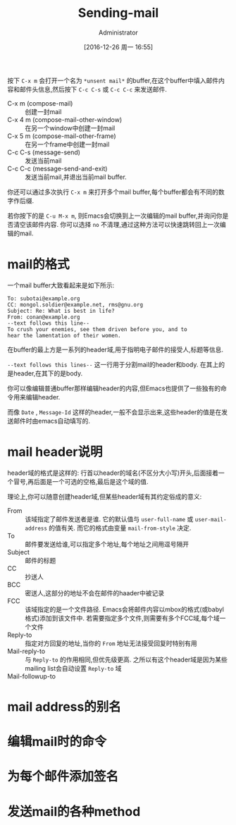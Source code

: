 #+TITLE: Sending-mail
#+AUTHOR: Administrator
#+TAGS: emacs
#+DATE: [2016-12-26 周一 16:55]
#+LANGUAGE:  zh-CN
#+OPTIONS:  H:6 num:nil toc:t \n:nil ::t |:t ^:nil -:nil f:t *:t <:nil

按下 =C-x m= 会打开一个名为 =*unsent mail*= 的buffer,在这个buffer中填入邮件内容和邮件头信息,然后按下 =C-c C-s= 或 =C-c C-c= 来发送邮件.

+ C-x m (compose-mail) :: 创建一封mail
+ C-x 4 m (compose-mail-other-window) :: 在另一个window中创建一封mail
+ C-x 5 m (compose-mail-other-frame) :: 在另一个frame中创建一封mail
+ C-c C-s (message-send) :: 发送当前mail
+ C-c C-c (message-send-and-exit) :: 发送当前mail,并退出当前mail buffer.

你还可以通过多次执行 =C-x m= 来打开多个mail buffer,每个buffer都会有不同的数字作后缀.

若你按下的是 =C-u M-x m=, 则Emacs会切换到上一次编辑的mail buffer,并询问你是否清空该邮件内容. 你可以选择 =no= 不清理,通过这种方法可以快速跳转回上一次编辑的mail.

* mail的格式
一个mail buffer大致看起来是如下所示:
#+BEGIN_SRC mail
  To: subotai@example.org
  CC: mongol.soldier@example.net, rms@gnu.org
  Subject: Re: What is best in life?
  From: conan@example.org
  --text follows this line--
  To crush your enemies, see them driven before you, and to
  hear the lamentation of their women.
#+END_SRC

在buffer的最上方是一系列的header域,用于指明电子邮件的接受人,标题等信息. 

=--text follows this lines--= 这一行用于分割mail的header和body. 在其上的是header,在其下的是body.

你可以像编辑普通buffer那样编辑header的内容,但Emacs也提供了一些独有的命令用来编辑header.

而像 =Date= , =Message-Id= 这样的header,一般不会显示出来,这些header的值是在发送邮件时由emacs自动填写的.

* mail header说明

header域的格式是这样的: 行首以header的域名(不区分大小写)开头,后面接着一个冒号,再后面是一个可选的空格,最后是这个域的值.

理论上,你可以随意创建header域,但某些header域有其约定俗成的意义:

+ From :: 该域指定了邮件发送者是谁. 它的默认值与 =user-full-name= 或 =user-mail-address= 的值有关. 而它的格式由变量 =mail-from-style= 决定.
+ To :: 邮件要发送给谁,可以指定多个地址,每个地址之间用逗号隔开
+ Subject :: 邮件的标题
+ CC :: 抄送人
+ BCC :: 密送人,这部分的地址不会在邮件的haader中被记录
+ FCC :: 该域指定的是一个文件路径. Emacs会将邮件内容以mbox的格式(或babyl格式)添加到该文件中. 若需要指定多个文件,则需要有多个FCC域,每个域一个文件
+ Reply-to :: 指定对方回复的地址,当你的 =From= 地址无法接受回复时特别有用
+ Mail-reply-to :: 与 =Reply-to= 的作用相同,但优先级更高. 之所以有这个header域是因为某些mailing list会自动设置 =Reply-to= 域
+ Mail-followup-to :: 

* mail address的别名

* 编辑mail时的命令

* 为每个邮件添加签名

* 发送mail的各种method
